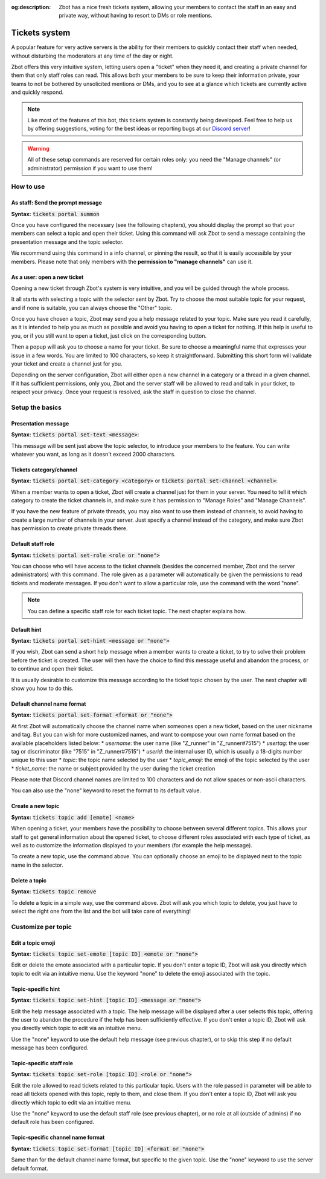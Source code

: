 :og:description: Zbot has a nice fresh tickets system, allowing your members to contact the staff in an easy and private way, without having to resort to DMs or role mentions.

==============
Tickets system
==============

A popular feature for very active servers is the ability for their members to quickly contact their staff when needed, without disturbing the moderators at any time of the day or night.

Zbot offers this very intuitive system, letting users open a "ticket" when they need it, and creating a private channel for them that only staff roles can read. This allows both your members to be sure to keep their information private, your teams to not be bothered by unsolicited mentions or DMs, and you to see at a glance which tickets are currently active and quickly respond. 

.. note:: Like most of the features of this bot, this tickets system is constantly being developed. Feel free to help us by offering suggestions, voting for the best ideas or reporting bugs at our `Discord server <https://discord.gg/N55zY88>`__!

.. warning:: All of these setup commands are reserved for certain roles only: you need the "Manage channels" (or administrator) permission if you want to use them!


----------
How to use
----------

As staff: Send the prompt message
---------------------------------

**Syntax:** :code:`tickets portal summon`

Once you have configured the necessary (see the following chapters), you should display the prompt so that your members can select a topic and open their ticket. Using this command will ask Zbot to send a message containing the presentation message and the topic selector.

We recommend using this command in a info channel, or pinning the result, so that it is easily accessible by your members. Please note that only members with the **permission to "manage channels"** can use it.


As a user: open a new ticket
----------------------------

Opening a new ticket through Zbot's system is very intuitive, and you will be guided through the whole process.

It all starts with selecting a topic with the selector sent by Zbot. Try to choose the most suitable topic for your request, and if none is suitable, you can always choose the "Other" topic.

Once you have chosen a topic, Zbot may send you a help message related to your topic. Make sure you read it carefully, as it is intended to help you as much as possible and avoid you having to open a ticket for nothing. If this help is useful to you, or if you still want to open a ticket, just click on the corresponding button.

Then a popup will ask you to choose a name for your ticket. Be sure to choose a meaningful name that expresses your issue in a few words. You are limited to 100 characters, so keep it straightforward. Submitting this short form will validate your ticket and create a channel just for you.

Depending on the server configuration, Zbot will either open a new channel in a category or a thread in a given channel. If it has sufficient permissions, only you, Zbot and the server staff will be allowed to read and talk in your ticket, to respect your privacy. Once your request is resolved, ask the staff in question to close the channel.


----------------
Setup the basics
----------------

Presentation message
--------------------

**Syntax:** :code:`tickets portal set-text <message>`:

This message will be sent just above the topic selector, to introduce your members to the feature. You can write whatever you want, as long as it doesn't exceed 2000 characters.


Tickets category/channel
------------------------

**Syntax:** :code:`tickets portal set-category <category>` or :code:`tickets portal set-channel <channel>`:

When a member wants to open a ticket, Zbot will create a channel just for them in your server. You need to tell it which category to create the ticket channels in, and make sure it has permission to "Manage Roles" and "Manage Channels".

If you have the new feature of private threads, you may also want to use them instead of channels, to avoid having to create a large number of channels in your server. Just specify a channel instead of the category, and make sure Zbot has permission to create private threads there.


Default staff role
------------------

**Syntax:** :code:`tickets portal set-role <role or "none">`

You can choose who will have access to the ticket channels (besides the concerned member, Zbot and the server administrators) with this command. The role given as a parameter will automatically be given the permissions to read tickets and moderate messages. If you don't want to allow a particular role, use the command with the word "none".

.. note:: You can define a specific staff role for each ticket topic. The next chapter explains how.


Default hint
------------

**Syntax:** :code:`tickets portal set-hint <message or "none">`

If you wish, Zbot can send a short help message when a member wants to create a ticket, to try to solve their problem before the ticket is created. The user will then have the choice to find this message useful and abandon the process, or to continue and open their ticket.

It is usually desirable to customize this message according to the ticket topic chosen by the user. The next chapter will show you how to do this.

Default channel name format
---------------------------

**Syntax:** :code:`tickets portal set-format <format or "none">`

At first Zbot will automatically choose the channel name when someones open a new ticket, based on the user nickname and tag. But you can wish for more customized names, and want to compose your own name format based on the available placeholders listed below:
* `username`: the user name (like "Z_runner" in "Z_runner#7515")
* `usertag`: the user tag or discriminator (like "7515" in "Z_runner#7515")
* `userid`: the internal user ID, which is usually a 18-digits number unique to this user
* `topic`: the topic name selected by the user
* `topic_emoji`: the emoji of the topic selected by the user
* `ticket_name`: the name or subject provided by the user during the ticket creation

Please note that Discord channel names are limited to 100 characters and do not allow spaces or non-ascii characters.

You can also use the "none" keyword to reset the format to its default value.

Create a new topic
------------------

**Syntax:** :code:`tickets topic add [emote] <name>`

When opening a ticket, your members have the possibility to choose between several different topics. This allows your staff to get general information about the opened ticket, to choose different roles associated with each type of ticket, as well as to customize the information displayed to your members (for example the help message).

To create a new topic, use the command above. You can optionally choose an emoji to be displayed next to the topic name in the selector.


Delete a topic
--------------

**Syntax:** :code:`tickets topic remove`

To delete a topic in a simple way, use the command above. Zbot will ask you which topic to delete, you just have to select the right one from the list and the bot will take care of everything!


-------------------
Customize per topic
-------------------

Edit a topic emoji
------------------

**Syntax:** :code:`tickets topic set-emote [topic ID] <emote or "none">`

Edit or delete the emote associated with a particular topic. If you don't enter a topic ID, Zbot will ask you directly which topic to edit via an intuitive menu. Use the keyword "none" to delete the emoji associated with the topic.


Topic-specific hint
-------------------

**Syntax:** :code:`tickets topic set-hint [topic ID] <message or "none">`

Edit the help message associated with a topic. The help message will be displayed after a user selects this topic, offering the user to abandon the procedure if the help has been sufficiently effective. If you don't enter a topic ID, Zbot will ask you directly which topic to edit via an intuitive menu.

Use the "none" keyword to use the default help message (see previous chapter), or to skip this step if no default message has been configured.


Topic-specific staff role
-------------------------

**Syntax:** :code:`tickets topic set-role [topic ID] <role or "none">`

Edit the role allowed to read tickets related to this particular topic. Users with the role passed in parameter will be able to read all tickets opened with this topic, reply to them, and close them. If you don't enter a topic ID, Zbot will ask you directly which topic to edit via an intuitive menu.

Use the "none" keyword to use the default staff role (see previous chapter), or no role at all (outside of admins) if no default role has been configured.


Topic-specific channel name format
----------------------------------

**Syntax:** :code:`tickets topic set-format [topic ID] <format or "none">`

Same than for the default channel name format, but specific to the given topic. Use the "none" keyword to use the server default format.
